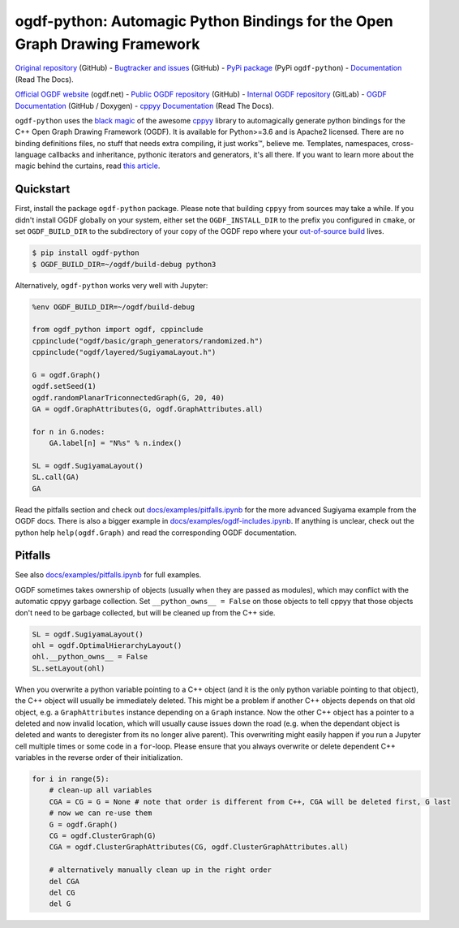 ogdf-python: Automagic Python Bindings for the Open Graph Drawing Framework
===========================================================================

`Original repository <https://github.com/N-Coder/ogdf-python>`_ (GitHub) -
`Bugtracker and issues <https://github.com/N-Coder/ogdf-python>`_ (GitHub) -
`PyPi package <https://pypi.python.org/pypi/ogdf-python>`_ (PyPi ``ogdf-python``) -
`Documentation <https://ogdf-python.readthedocs.io>`_ (Read The Docs).

`Official OGDF website <https://ogdf.net>`_ (ogdf.net) -
`Public OGDF repository <https://github.com/ogdf/ogdf>`_ (GitHub) -
`Internal OGDF repository <https://git.tcs.uos.de/ogdf-devs/OGDF>`_ (GitLab) -
`OGDF Documentation <https://ogdf.github.io/docs/ogdf/>`_ (GitHub / Doxygen) -
`cppyy Documentation <https://cppyy.readthedocs.io>`_ (Read The Docs).

.. |(TM)| unicode:: U+2122

``ogdf-python`` uses the `black magic <http://www.camillescott.org/2019/04/11/cmake-cppyy/>`_
of the awesome `cppyy <https://bitbucket.org/wlav/cppyy/src/master/>`_ library to automagically generate python bindings
for the C++ Open Graph Drawing Framework (OGDF).
It is available for Python>=3.6 and is Apache2 licensed.
There are no binding definitions files, no stuff that needs extra compiling, it just works\ |(TM)|, believe me.
Templates, namespaces, cross-language callbacks and inheritance, pythonic iterators and generators, it's all there.
If you want to learn more about the magic behind the curtains, read `this article <http://www.camillescott.org/2019/04/11/cmake-cppyy/>`_.


Quickstart
----------

First, install the package ``ogdf-python`` package.
Please note that building ``cppyy`` from sources may take a while.
If you didn't install OGDF globally on your system,
either set the ``OGDF_INSTALL_DIR`` to the prefix you configured in ``cmake``,
or set ``OGDF_BUILD_DIR`` to the subdirectory of your copy of the OGDF repo where your
`out-of-source build <https://ogdf.github.io/docs/ogdf/md_doc_build.html#autotoc_md4>`_ lives.

.. code-block:: bash

    $ pip install ogdf-python
    $ OGDF_BUILD_DIR=~/ogdf/build-debug python3

Alternatively, ``ogdf-python`` works very well with Jupyter:

.. code-block:: python

    %env OGDF_BUILD_DIR=~/ogdf/build-debug

    from ogdf_python import ogdf, cppinclude
    cppinclude("ogdf/basic/graph_generators/randomized.h")
    cppinclude("ogdf/layered/SugiyamaLayout.h")

    G = ogdf.Graph()
    ogdf.setSeed(1)
    ogdf.randomPlanarTriconnectedGraph(G, 20, 40)
    GA = ogdf.GraphAttributes(G, ogdf.GraphAttributes.all)

    for n in G.nodes:
        GA.label[n] = "N%s" % n.index()

    SL = ogdf.SugiyamaLayout()
    SL.call(GA)
    GA

.. image:: docs/examples/sugiyama-simple.svg
    :target: docs/examples/sugiyama-simple.ipynb
    :alt: SugiyamaLayouted Graph
    :height: 300 px

Read the pitfalls section and check out `docs/examples/pitfalls.ipynb <docs/examples/pitfalls.ipynb>`_
for the more advanced Sugiyama example from the OGDF docs.
There is also a bigger example in `docs/examples/ogdf-includes.ipynb <docs/examples/ogdf-includes.ipynb>`_.
If anything is unclear, check out the python help ``help(ogdf.Graph)`` and read the corresponding OGDF documentation.

..
    Documentation
    -------------
    TODO use ``help(ogdf.Graph)`` and sphinx autodoc

..
    Load Custom Code
    ----------------
    TODO

Pitfalls
--------

See also `docs/examples/pitfalls.ipynb <docs/examples/pitfalls.ipynb>`_ for full examples.

OGDF sometimes takes ownership of objects (usually when they are passed as modules),
which may conflict with the automatic cppyy garbage collection.
Set ``__python_owns__ = False`` on those objects to tell cppyy that those objects
don't need to be garbage collected, but will be cleaned up from the C++ side.

.. code-block:: python

    SL = ogdf.SugiyamaLayout()
    ohl = ogdf.OptimalHierarchyLayout()
    ohl.__python_owns__ = False
    SL.setLayout(ohl)

When you overwrite a python variable pointing to a C++ object (and it is the only
python variable pointing to that object), the C++ object will usually be immediately deleted.
This might be a problem if another C++ objects depends on that old object, e.g.
a ``GraphAttributes`` instance depending on a ``Graph`` instance.
Now the other C++ object has a pointer to a deleted and now invalid location,
which will usually cause issues down the road (e.g. when the dependant object is
deleted and wants to deregister from its no longer alive parent).
This overwriting might easily happen if you run a Jupyter cell multiple times or some code in a ``for``-loop.
Please ensure that you always overwrite or delete dependent C++ variables in
the reverse order of their initialization.

.. code-block:: python

    for i in range(5):
        # clean-up all variables
        CGA = CG = G = None # note that order is different from C++, CGA will be deleted first, G last
        # now we can re-use them
        G = ogdf.Graph()
        CG = ogdf.ClusterGraph(G)
        CGA = ogdf.ClusterGraphAttributes(CG, ogdf.ClusterGraphAttributes.all)

        # alternatively manually clean up in the right order
        del CGA
        del CG
        del G
